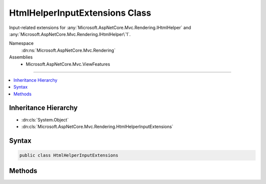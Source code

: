 

HtmlHelperInputExtensions Class
===============================






Input-related extensions for :any:`Microsoft.AspNetCore.Mvc.Rendering.IHtmlHelper` and :any:`Microsoft.AspNetCore.Mvc.Rendering.IHtmlHelper\`1`\.


Namespace
    :dn:ns:`Microsoft.AspNetCore.Mvc.Rendering`
Assemblies
    * Microsoft.AspNetCore.Mvc.ViewFeatures

----

.. contents::
   :local:



Inheritance Hierarchy
---------------------


* :dn:cls:`System.Object`
* :dn:cls:`Microsoft.AspNetCore.Mvc.Rendering.HtmlHelperInputExtensions`








Syntax
------

.. code-block:: csharp

    public class HtmlHelperInputExtensions








.. dn:class:: Microsoft.AspNetCore.Mvc.Rendering.HtmlHelperInputExtensions
    :hidden:

.. dn:class:: Microsoft.AspNetCore.Mvc.Rendering.HtmlHelperInputExtensions

Methods
-------

.. dn:class:: Microsoft.AspNetCore.Mvc.Rendering.HtmlHelperInputExtensions
    :noindex:
    :hidden:

    
    .. dn:method:: Microsoft.AspNetCore.Mvc.Rendering.HtmlHelperInputExtensions.CheckBox(Microsoft.AspNetCore.Mvc.Rendering.IHtmlHelper, System.String)
    
        
    
        
        Returns an <input> element of type "checkbox" with value "true" and an <input> element of type
        "hidden" with value "false".
    
        
    
        
        :param htmlHelper: The :any:`Microsoft.AspNetCore.Mvc.Rendering.IHtmlHelper` instance this method extends.
        
        :type htmlHelper: Microsoft.AspNetCore.Mvc.Rendering.IHtmlHelper
    
        
        :param expression: Expression name, relative to the current model.
        
        :type expression: System.String
        :rtype: Microsoft.AspNetCore.Html.IHtmlContent
        :return: A new :any:`Microsoft.AspNetCore.Html.IHtmlContent` containing the <input> elements.
    
        
        .. code-block:: csharp
    
            public static IHtmlContent CheckBox(this IHtmlHelper htmlHelper, string expression)
    
    .. dn:method:: Microsoft.AspNetCore.Mvc.Rendering.HtmlHelperInputExtensions.CheckBox(Microsoft.AspNetCore.Mvc.Rendering.IHtmlHelper, System.String, System.Boolean)
    
        
    
        
        Returns an <input> element of type "checkbox" with value "true" and an <input> element of type
        "hidden" with value "false".
    
        
    
        
        :param htmlHelper: The :any:`Microsoft.AspNetCore.Mvc.Rendering.IHtmlHelper` instance this method extends.
        
        :type htmlHelper: Microsoft.AspNetCore.Mvc.Rendering.IHtmlHelper
    
        
        :param expression: Expression name, relative to the current model.
        
        :type expression: System.String
    
        
        :param isChecked: If <code>true</code>, checkbox is initially checked.
        
        :type isChecked: System.Boolean
        :rtype: Microsoft.AspNetCore.Html.IHtmlContent
        :return: A new :any:`Microsoft.AspNetCore.Html.IHtmlContent` containing the <input> elements.
    
        
        .. code-block:: csharp
    
            public static IHtmlContent CheckBox(this IHtmlHelper htmlHelper, string expression, bool isChecked)
    
    .. dn:method:: Microsoft.AspNetCore.Mvc.Rendering.HtmlHelperInputExtensions.CheckBox(Microsoft.AspNetCore.Mvc.Rendering.IHtmlHelper, System.String, System.Object)
    
        
    
        
        Returns an <input> element of type "checkbox" with value "true" and an <input> element of type
        "hidden" with value "false".
    
        
    
        
        :param htmlHelper: The :any:`Microsoft.AspNetCore.Mvc.Rendering.IHtmlHelper` instance this method extends.
        
        :type htmlHelper: Microsoft.AspNetCore.Mvc.Rendering.IHtmlHelper
    
        
        :param expression: Expression name, relative to the current model.
        
        :type expression: System.String
    
        
        :param htmlAttributes: 
            An :any:`System.Object` that contains the HTML attributes for the checkbox element. Alternatively, an 
            :any:`System.Collections.Generic.IDictionary\`2` instance containing the HTML
            attributes.
        
        :type htmlAttributes: System.Object
        :rtype: Microsoft.AspNetCore.Html.IHtmlContent
        :return: A new :any:`Microsoft.AspNetCore.Html.IHtmlContent` containing the <input> elements.
    
        
        .. code-block:: csharp
    
            public static IHtmlContent CheckBox(this IHtmlHelper htmlHelper, string expression, object htmlAttributes)
    
    .. dn:method:: Microsoft.AspNetCore.Mvc.Rendering.HtmlHelperInputExtensions.CheckBoxFor<TModel>(Microsoft.AspNetCore.Mvc.Rendering.IHtmlHelper<TModel>, System.Linq.Expressions.Expression<System.Func<TModel, System.Boolean>>)
    
        
    
        
        Returns an <input> element of type "checkbox" with value "true" and an <input> element of type
        "hidden" with value "false".
    
        
    
        
        :param htmlHelper: The :any:`Microsoft.AspNetCore.Mvc.Rendering.IHtmlHelper\`1` instance this method extends.
        
        :type htmlHelper: Microsoft.AspNetCore.Mvc.Rendering.IHtmlHelper<Microsoft.AspNetCore.Mvc.Rendering.IHtmlHelper`1>{TModel}
    
        
        :param expression: An expression to be evaluated against the current model.
        
        :type expression: System.Linq.Expressions.Expression<System.Linq.Expressions.Expression`1>{System.Func<System.Func`2>{TModel, System.Boolean<System.Boolean>}}
        :rtype: Microsoft.AspNetCore.Html.IHtmlContent
        :return: A new :any:`Microsoft.AspNetCore.Html.IHtmlContent` containing the <input> elements.
    
        
        .. code-block:: csharp
    
            public static IHtmlContent CheckBoxFor<TModel>(this IHtmlHelper<TModel> htmlHelper, Expression<Func<TModel, bool>> expression)
    
    .. dn:method:: Microsoft.AspNetCore.Mvc.Rendering.HtmlHelperInputExtensions.Hidden(Microsoft.AspNetCore.Mvc.Rendering.IHtmlHelper, System.String)
    
        
    
        
        Returns an <input> element of type "hidden" for the specified <em>expression</em>.
    
        
    
        
        :param htmlHelper: The :any:`Microsoft.AspNetCore.Mvc.Rendering.IHtmlHelper` instance this method extends.
        
        :type htmlHelper: Microsoft.AspNetCore.Mvc.Rendering.IHtmlHelper
    
        
        :param expression: Expression name, relative to the current model.
        
        :type expression: System.String
        :rtype: Microsoft.AspNetCore.Html.IHtmlContent
        :return: A new :any:`Microsoft.AspNetCore.Html.IHtmlContent` containing the <input> element.
    
        
        .. code-block:: csharp
    
            public static IHtmlContent Hidden(this IHtmlHelper htmlHelper, string expression)
    
    .. dn:method:: Microsoft.AspNetCore.Mvc.Rendering.HtmlHelperInputExtensions.Hidden(Microsoft.AspNetCore.Mvc.Rendering.IHtmlHelper, System.String, System.Object)
    
        
    
        
        Returns an <input> element of type "hidden" for the specified <em>expression</em>.
    
        
    
        
        :param htmlHelper: The :any:`Microsoft.AspNetCore.Mvc.Rendering.IHtmlHelper` instance this method extends.
        
        :type htmlHelper: Microsoft.AspNetCore.Mvc.Rendering.IHtmlHelper
    
        
        :param expression: Expression name, relative to the current model.
        
        :type expression: System.String
    
        
        :param value: If non-<code>null</code>, value to include in the element.
        
        :type value: System.Object
        :rtype: Microsoft.AspNetCore.Html.IHtmlContent
        :return: A new :any:`Microsoft.AspNetCore.Html.IHtmlContent` containing the <input> element.
    
        
        .. code-block:: csharp
    
            public static IHtmlContent Hidden(this IHtmlHelper htmlHelper, string expression, object value)
    
    .. dn:method:: Microsoft.AspNetCore.Mvc.Rendering.HtmlHelperInputExtensions.HiddenFor<TModel, TResult>(Microsoft.AspNetCore.Mvc.Rendering.IHtmlHelper<TModel>, System.Linq.Expressions.Expression<System.Func<TModel, TResult>>)
    
        
    
        
        Returns an <input> element of type "hidden" for the specified <em>expression</em>.
    
        
    
        
        :param htmlHelper: The :any:`Microsoft.AspNetCore.Mvc.Rendering.IHtmlHelper\`1` instance this method extends.
        
        :type htmlHelper: Microsoft.AspNetCore.Mvc.Rendering.IHtmlHelper<Microsoft.AspNetCore.Mvc.Rendering.IHtmlHelper`1>{TModel}
    
        
        :param expression: An expression to be evaluated against the current model.
        
        :type expression: System.Linq.Expressions.Expression<System.Linq.Expressions.Expression`1>{System.Func<System.Func`2>{TModel, TResult}}
        :rtype: Microsoft.AspNetCore.Html.IHtmlContent
        :return: A new :any:`Microsoft.AspNetCore.Html.IHtmlContent` containing the <input> element.
    
        
        .. code-block:: csharp
    
            public static IHtmlContent HiddenFor<TModel, TResult>(this IHtmlHelper<TModel> htmlHelper, Expression<Func<TModel, TResult>> expression)
    
    .. dn:method:: Microsoft.AspNetCore.Mvc.Rendering.HtmlHelperInputExtensions.Password(Microsoft.AspNetCore.Mvc.Rendering.IHtmlHelper, System.String)
    
        
    
        
        Returns an <input> element of type "password" for the specified <em>expression</em>.
    
        
    
        
        :param htmlHelper: The :any:`Microsoft.AspNetCore.Mvc.Rendering.IHtmlHelper` instance this method extends.
        
        :type htmlHelper: Microsoft.AspNetCore.Mvc.Rendering.IHtmlHelper
    
        
        :param expression: Expression name, relative to the current model.
        
        :type expression: System.String
        :rtype: Microsoft.AspNetCore.Html.IHtmlContent
        :return: A new :any:`Microsoft.AspNetCore.Html.IHtmlContent` containing the <input> element.
    
        
        .. code-block:: csharp
    
            public static IHtmlContent Password(this IHtmlHelper htmlHelper, string expression)
    
    .. dn:method:: Microsoft.AspNetCore.Mvc.Rendering.HtmlHelperInputExtensions.Password(Microsoft.AspNetCore.Mvc.Rendering.IHtmlHelper, System.String, System.Object)
    
        
    
        
        Returns an <input> element of type "password" for the specified <em>expression</em>.
    
        
    
        
        :param htmlHelper: The :any:`Microsoft.AspNetCore.Mvc.Rendering.IHtmlHelper` instance this method extends.
        
        :type htmlHelper: Microsoft.AspNetCore.Mvc.Rendering.IHtmlHelper
    
        
        :param expression: Expression name, relative to the current model.
        
        :type expression: System.String
    
        
        :param value: If non-<code>null</code>, value to include in the element.
        
        :type value: System.Object
        :rtype: Microsoft.AspNetCore.Html.IHtmlContent
        :return: A new :any:`Microsoft.AspNetCore.Html.IHtmlContent` containing the <input> element.
    
        
        .. code-block:: csharp
    
            public static IHtmlContent Password(this IHtmlHelper htmlHelper, string expression, object value)
    
    .. dn:method:: Microsoft.AspNetCore.Mvc.Rendering.HtmlHelperInputExtensions.PasswordFor<TModel, TResult>(Microsoft.AspNetCore.Mvc.Rendering.IHtmlHelper<TModel>, System.Linq.Expressions.Expression<System.Func<TModel, TResult>>)
    
        
    
        
        Returns an <input> element of type "password" for the specified <em>expression</em>.
    
        
    
        
        :param htmlHelper: The :any:`Microsoft.AspNetCore.Mvc.Rendering.IHtmlHelper\`1` instance this method extends.
        
        :type htmlHelper: Microsoft.AspNetCore.Mvc.Rendering.IHtmlHelper<Microsoft.AspNetCore.Mvc.Rendering.IHtmlHelper`1>{TModel}
    
        
        :param expression: An expression to be evaluated against the current model.
        
        :type expression: System.Linq.Expressions.Expression<System.Linq.Expressions.Expression`1>{System.Func<System.Func`2>{TModel, TResult}}
        :rtype: Microsoft.AspNetCore.Html.IHtmlContent
        :return: A new :any:`Microsoft.AspNetCore.Html.IHtmlContent` containing the <input> element.
    
        
        .. code-block:: csharp
    
            public static IHtmlContent PasswordFor<TModel, TResult>(this IHtmlHelper<TModel> htmlHelper, Expression<Func<TModel, TResult>> expression)
    
    .. dn:method:: Microsoft.AspNetCore.Mvc.Rendering.HtmlHelperInputExtensions.RadioButton(Microsoft.AspNetCore.Mvc.Rendering.IHtmlHelper, System.String, System.Object)
    
        
    
        
        Returns an <input> element of type "radio" for the specified <em>expression</em>.
    
        
    
        
        :param htmlHelper: The :any:`Microsoft.AspNetCore.Mvc.Rendering.IHtmlHelper` instance this method extends.
        
        :type htmlHelper: Microsoft.AspNetCore.Mvc.Rendering.IHtmlHelper
    
        
        :param expression: Expression name, relative to the current model.
        
        :type expression: System.String
    
        
        :param value: Value to include in the element. Must not be <code>null</code>.
        
        :type value: System.Object
        :rtype: Microsoft.AspNetCore.Html.IHtmlContent
        :return: A new :any:`Microsoft.AspNetCore.Html.IHtmlContent` containing the <input> element.
    
        
        .. code-block:: csharp
    
            public static IHtmlContent RadioButton(this IHtmlHelper htmlHelper, string expression, object value)
    
    .. dn:method:: Microsoft.AspNetCore.Mvc.Rendering.HtmlHelperInputExtensions.RadioButton(Microsoft.AspNetCore.Mvc.Rendering.IHtmlHelper, System.String, System.Object, System.Boolean)
    
        
    
        
        Returns an <input> element of type "radio" for the specified <em>expression</em>.
    
        
    
        
        :param htmlHelper: The :any:`Microsoft.AspNetCore.Mvc.Rendering.IHtmlHelper` instance this method extends.
        
        :type htmlHelper: Microsoft.AspNetCore.Mvc.Rendering.IHtmlHelper
    
        
        :param expression: Expression name, relative to the current model.
        
        :type expression: System.String
    
        
        :param value: 
            If non-<code>null</code>, value to include in the element. Must not be <code>null</code> if
            <em>isChecked</em> is also <code>null</code>.
        
        :type value: System.Object
    
        
        :param isChecked: 
            If <code>true</code>, radio button is initially selected. Must not be <code>null</code> if
            <em>value</em> is also <code>null</code>.
        
        :type isChecked: System.Boolean
        :rtype: Microsoft.AspNetCore.Html.IHtmlContent
        :return: A new :any:`Microsoft.AspNetCore.Html.IHtmlContent` containing the <input> element.
    
        
        .. code-block:: csharp
    
            public static IHtmlContent RadioButton(this IHtmlHelper htmlHelper, string expression, object value, bool isChecked)
    
    .. dn:method:: Microsoft.AspNetCore.Mvc.Rendering.HtmlHelperInputExtensions.RadioButton(Microsoft.AspNetCore.Mvc.Rendering.IHtmlHelper, System.String, System.Object, System.Object)
    
        
    
        
        Returns an <input> element of type "radio" for the specified <em>expression</em>.
    
        
    
        
        :param htmlHelper: The :any:`Microsoft.AspNetCore.Mvc.Rendering.IHtmlHelper` instance this method extends.
        
        :type htmlHelper: Microsoft.AspNetCore.Mvc.Rendering.IHtmlHelper
    
        
        :param expression: Expression name, relative to the current model.
        
        :type expression: System.String
    
        
        :param value: 
            If non-<code>null</code>, value to include in the element. Must not be <code>null</code> if no "checked" entry exists
            in <em>htmlAttributes</em>.
        
        :type value: System.Object
    
        
        :param htmlAttributes: 
            An :any:`System.Object` that contains the HTML attributes for the element. Alternatively, an 
            :any:`System.Collections.Generic.IDictionary\`2` instance containing the HTML
            attributes.
        
        :type htmlAttributes: System.Object
        :rtype: Microsoft.AspNetCore.Html.IHtmlContent
        :return: A new :any:`Microsoft.AspNetCore.Html.IHtmlContent` containing the <input> element.
    
        
        .. code-block:: csharp
    
            public static IHtmlContent RadioButton(this IHtmlHelper htmlHelper, string expression, object value, object htmlAttributes)
    
    .. dn:method:: Microsoft.AspNetCore.Mvc.Rendering.HtmlHelperInputExtensions.RadioButtonFor<TModel, TResult>(Microsoft.AspNetCore.Mvc.Rendering.IHtmlHelper<TModel>, System.Linq.Expressions.Expression<System.Func<TModel, TResult>>, System.Object)
    
        
    
        
        Returns an <input> element of type "radio" for the specified <em>expression</em>.
    
        
    
        
        :param htmlHelper: The :any:`Microsoft.AspNetCore.Mvc.Rendering.IHtmlHelper\`1` instance this method extends.
        
        :type htmlHelper: Microsoft.AspNetCore.Mvc.Rendering.IHtmlHelper<Microsoft.AspNetCore.Mvc.Rendering.IHtmlHelper`1>{TModel}
    
        
        :param expression: An expression to be evaluated against the current model.
        
        :type expression: System.Linq.Expressions.Expression<System.Linq.Expressions.Expression`1>{System.Func<System.Func`2>{TModel, TResult}}
    
        
        :param value: Value to include in the element. Must not be <code>null</code>.
        
        :type value: System.Object
        :rtype: Microsoft.AspNetCore.Html.IHtmlContent
        :return: A new :any:`Microsoft.AspNetCore.Html.IHtmlContent` containing the <input> element.
    
        
        .. code-block:: csharp
    
            public static IHtmlContent RadioButtonFor<TModel, TResult>(this IHtmlHelper<TModel> htmlHelper, Expression<Func<TModel, TResult>> expression, object value)
    
    .. dn:method:: Microsoft.AspNetCore.Mvc.Rendering.HtmlHelperInputExtensions.TextArea(Microsoft.AspNetCore.Mvc.Rendering.IHtmlHelper, System.String)
    
        
    
        
        Returns a <textarea> element for the specified <em>expression</em>.
    
        
    
        
        :param htmlHelper: The :any:`Microsoft.AspNetCore.Mvc.Rendering.IHtmlHelper` instance this method extends.
        
        :type htmlHelper: Microsoft.AspNetCore.Mvc.Rendering.IHtmlHelper
    
        
        :param expression: Expression name, relative to the current model.
        
        :type expression: System.String
        :rtype: Microsoft.AspNetCore.Html.IHtmlContent
        :return: A new :any:`Microsoft.AspNetCore.Html.IHtmlContent` containing the <textarea> element.
    
        
        .. code-block:: csharp
    
            public static IHtmlContent TextArea(this IHtmlHelper htmlHelper, string expression)
    
    .. dn:method:: Microsoft.AspNetCore.Mvc.Rendering.HtmlHelperInputExtensions.TextArea(Microsoft.AspNetCore.Mvc.Rendering.IHtmlHelper, System.String, System.Object)
    
        
    
        
        Returns a <textarea> element for the specified <em>expression</em>.
    
        
    
        
        :param htmlHelper: The :any:`Microsoft.AspNetCore.Mvc.Rendering.IHtmlHelper` instance this method extends.
        
        :type htmlHelper: Microsoft.AspNetCore.Mvc.Rendering.IHtmlHelper
    
        
        :param expression: Expression name, relative to the current model.
        
        :type expression: System.String
    
        
        :param htmlAttributes: 
            An :any:`System.Object` that contains the HTML attributes for the element. Alternatively, an 
            :any:`System.Collections.Generic.IDictionary\`2` instance containing the HTML
            attributes.
        
        :type htmlAttributes: System.Object
        :rtype: Microsoft.AspNetCore.Html.IHtmlContent
        :return: A new :any:`Microsoft.AspNetCore.Html.IHtmlContent` containing the <textarea> element.
    
        
        .. code-block:: csharp
    
            public static IHtmlContent TextArea(this IHtmlHelper htmlHelper, string expression, object htmlAttributes)
    
    .. dn:method:: Microsoft.AspNetCore.Mvc.Rendering.HtmlHelperInputExtensions.TextArea(Microsoft.AspNetCore.Mvc.Rendering.IHtmlHelper, System.String, System.String)
    
        
    
        
        Returns a <textarea> element for the specified <em>expression</em>.
    
        
    
        
        :param htmlHelper: The :any:`Microsoft.AspNetCore.Mvc.Rendering.IHtmlHelper` instance this method extends.
        
        :type htmlHelper: Microsoft.AspNetCore.Mvc.Rendering.IHtmlHelper
    
        
        :param expression: Expression name, relative to the current model.
        
        :type expression: System.String
    
        
        :param value: If non-<code>null</code>, value to include in the element.
        
        :type value: System.String
        :rtype: Microsoft.AspNetCore.Html.IHtmlContent
        :return: A new :any:`Microsoft.AspNetCore.Html.IHtmlContent` containing the <textarea> element.
    
        
        .. code-block:: csharp
    
            public static IHtmlContent TextArea(this IHtmlHelper htmlHelper, string expression, string value)
    
    .. dn:method:: Microsoft.AspNetCore.Mvc.Rendering.HtmlHelperInputExtensions.TextArea(Microsoft.AspNetCore.Mvc.Rendering.IHtmlHelper, System.String, System.String, System.Object)
    
        
    
        
        Returns a <textarea> element for the specified <em>expression</em>.
    
        
    
        
        :param htmlHelper: The :any:`Microsoft.AspNetCore.Mvc.Rendering.IHtmlHelper` instance this method extends.
        
        :type htmlHelper: Microsoft.AspNetCore.Mvc.Rendering.IHtmlHelper
    
        
        :param expression: Expression name, relative to the current model.
        
        :type expression: System.String
    
        
        :param value: If non-<code>null</code>, value to include in the element.
        
        :type value: System.String
    
        
        :param htmlAttributes: 
            An :any:`System.Object` that contains the HTML attributes for the element. Alternatively, an 
            :any:`System.Collections.Generic.IDictionary\`2` instance containing the HTML
            attributes.
        
        :type htmlAttributes: System.Object
        :rtype: Microsoft.AspNetCore.Html.IHtmlContent
        :return: A new :any:`Microsoft.AspNetCore.Html.IHtmlContent` containing the <textarea> element.
    
        
        .. code-block:: csharp
    
            public static IHtmlContent TextArea(this IHtmlHelper htmlHelper, string expression, string value, object htmlAttributes)
    
    .. dn:method:: Microsoft.AspNetCore.Mvc.Rendering.HtmlHelperInputExtensions.TextAreaFor<TModel, TResult>(Microsoft.AspNetCore.Mvc.Rendering.IHtmlHelper<TModel>, System.Linq.Expressions.Expression<System.Func<TModel, TResult>>)
    
        
    
        
        Returns a <textarea> element for the specified <em>expression</em>.
    
        
    
        
        :param htmlHelper: The :any:`Microsoft.AspNetCore.Mvc.Rendering.IHtmlHelper\`1` instance this method extends.
        
        :type htmlHelper: Microsoft.AspNetCore.Mvc.Rendering.IHtmlHelper<Microsoft.AspNetCore.Mvc.Rendering.IHtmlHelper`1>{TModel}
    
        
        :param expression: An expression to be evaluated against the current model.
        
        :type expression: System.Linq.Expressions.Expression<System.Linq.Expressions.Expression`1>{System.Func<System.Func`2>{TModel, TResult}}
        :rtype: Microsoft.AspNetCore.Html.IHtmlContent
        :return: A new :any:`Microsoft.AspNetCore.Html.IHtmlContent` containing the <textarea> element.
    
        
        .. code-block:: csharp
    
            public static IHtmlContent TextAreaFor<TModel, TResult>(this IHtmlHelper<TModel> htmlHelper, Expression<Func<TModel, TResult>> expression)
    
    .. dn:method:: Microsoft.AspNetCore.Mvc.Rendering.HtmlHelperInputExtensions.TextAreaFor<TModel, TResult>(Microsoft.AspNetCore.Mvc.Rendering.IHtmlHelper<TModel>, System.Linq.Expressions.Expression<System.Func<TModel, TResult>>, System.Object)
    
        
    
        
        Returns a <textarea> element for the specified <em>expression</em>.
    
        
    
        
        :param htmlHelper: The :any:`Microsoft.AspNetCore.Mvc.Rendering.IHtmlHelper\`1` instance this method extends.
        
        :type htmlHelper: Microsoft.AspNetCore.Mvc.Rendering.IHtmlHelper<Microsoft.AspNetCore.Mvc.Rendering.IHtmlHelper`1>{TModel}
    
        
        :param expression: An expression to be evaluated against the current model.
        
        :type expression: System.Linq.Expressions.Expression<System.Linq.Expressions.Expression`1>{System.Func<System.Func`2>{TModel, TResult}}
    
        
        :param htmlAttributes: 
            An :any:`System.Object` that contains the HTML attributes for the element. Alternatively, an 
            :any:`System.Collections.Generic.IDictionary\`2` instance containing the HTML
            attributes.
        
        :type htmlAttributes: System.Object
        :rtype: Microsoft.AspNetCore.Html.IHtmlContent
        :return: A new :any:`Microsoft.AspNetCore.Html.IHtmlContent` containing the <textarea> element.
    
        
        .. code-block:: csharp
    
            public static IHtmlContent TextAreaFor<TModel, TResult>(this IHtmlHelper<TModel> htmlHelper, Expression<Func<TModel, TResult>> expression, object htmlAttributes)
    
    .. dn:method:: Microsoft.AspNetCore.Mvc.Rendering.HtmlHelperInputExtensions.TextBox(Microsoft.AspNetCore.Mvc.Rendering.IHtmlHelper, System.String)
    
        
    
        
        Returns an <input> element of type "text" for the specified <em>expression</em>.
    
        
    
        
        :param htmlHelper: The :any:`Microsoft.AspNetCore.Mvc.Rendering.IHtmlHelper` instance this method extends.
        
        :type htmlHelper: Microsoft.AspNetCore.Mvc.Rendering.IHtmlHelper
    
        
        :param expression: Expression name, relative to the current model.
        
        :type expression: System.String
        :rtype: Microsoft.AspNetCore.Html.IHtmlContent
        :return: A new :any:`Microsoft.AspNetCore.Html.IHtmlContent` containing the <input> element.
    
        
        .. code-block:: csharp
    
            public static IHtmlContent TextBox(this IHtmlHelper htmlHelper, string expression)
    
    .. dn:method:: Microsoft.AspNetCore.Mvc.Rendering.HtmlHelperInputExtensions.TextBox(Microsoft.AspNetCore.Mvc.Rendering.IHtmlHelper, System.String, System.Object)
    
        
    
        
        Returns an <input> element of type "text" for the specified <em>expression</em>.
    
        
    
        
        :param htmlHelper: The :any:`Microsoft.AspNetCore.Mvc.Rendering.IHtmlHelper` instance this method extends.
        
        :type htmlHelper: Microsoft.AspNetCore.Mvc.Rendering.IHtmlHelper
    
        
        :param expression: Expression name, relative to the current model.
        
        :type expression: System.String
    
        
        :param value: If non-<code>null</code>, value to include in the element.
        
        :type value: System.Object
        :rtype: Microsoft.AspNetCore.Html.IHtmlContent
        :return: A new :any:`Microsoft.AspNetCore.Html.IHtmlContent` containing the <input> element.
    
        
        .. code-block:: csharp
    
            public static IHtmlContent TextBox(this IHtmlHelper htmlHelper, string expression, object value)
    
    .. dn:method:: Microsoft.AspNetCore.Mvc.Rendering.HtmlHelperInputExtensions.TextBox(Microsoft.AspNetCore.Mvc.Rendering.IHtmlHelper, System.String, System.Object, System.Object)
    
        
    
        
        Returns an <input> element of type "text" for the specified <em>expression</em>.
    
        
    
        
        :param htmlHelper: The :any:`Microsoft.AspNetCore.Mvc.Rendering.IHtmlHelper` instance this method extends.
        
        :type htmlHelper: Microsoft.AspNetCore.Mvc.Rendering.IHtmlHelper
    
        
        :param expression: Expression name, relative to the current model.
        
        :type expression: System.String
    
        
        :param value: If non-<code>null</code>, value to include in the element.
        
        :type value: System.Object
    
        
        :param htmlAttributes: 
            An :any:`System.Object` that contains the HTML attributes for the element. Alternatively, an 
            :any:`System.Collections.Generic.IDictionary\`2` instance containing the HTML
            attributes.
        
        :type htmlAttributes: System.Object
        :rtype: Microsoft.AspNetCore.Html.IHtmlContent
        :return: A new :any:`Microsoft.AspNetCore.Html.IHtmlContent` containing the <input> element.
    
        
        .. code-block:: csharp
    
            public static IHtmlContent TextBox(this IHtmlHelper htmlHelper, string expression, object value, object htmlAttributes)
    
    .. dn:method:: Microsoft.AspNetCore.Mvc.Rendering.HtmlHelperInputExtensions.TextBox(Microsoft.AspNetCore.Mvc.Rendering.IHtmlHelper, System.String, System.Object, System.String)
    
        
    
        
        Returns an <input> element of type "text" for the specified <em>expression</em>.
    
        
    
        
        :param htmlHelper: The :any:`Microsoft.AspNetCore.Mvc.Rendering.IHtmlHelper` instance this method extends.
        
        :type htmlHelper: Microsoft.AspNetCore.Mvc.Rendering.IHtmlHelper
    
        
        :param expression: Expression name, relative to the current model.
        
        :type expression: System.String
    
        
        :param value: If non-<code>null</code>, value to include in the element.
        
        :type value: System.Object
    
        
        :param format: 
            The composite format :any:`System.String` (see http://msdn.microsoft.com/en-us/library/txafckwd.aspx).
        
        :type format: System.String
        :rtype: Microsoft.AspNetCore.Html.IHtmlContent
        :return: A new :any:`Microsoft.AspNetCore.Html.IHtmlContent` containing the <input> element.
    
        
        .. code-block:: csharp
    
            public static IHtmlContent TextBox(this IHtmlHelper htmlHelper, string expression, object value, string format)
    
    .. dn:method:: Microsoft.AspNetCore.Mvc.Rendering.HtmlHelperInputExtensions.TextBoxFor<TModel, TResult>(Microsoft.AspNetCore.Mvc.Rendering.IHtmlHelper<TModel>, System.Linq.Expressions.Expression<System.Func<TModel, TResult>>)
    
        
    
        
        Returns an <input> element of type "text" for the specified <em>expression</em>.
    
        
    
        
        :param htmlHelper: The :any:`Microsoft.AspNetCore.Mvc.Rendering.IHtmlHelper\`1` instance this method extends.
        
        :type htmlHelper: Microsoft.AspNetCore.Mvc.Rendering.IHtmlHelper<Microsoft.AspNetCore.Mvc.Rendering.IHtmlHelper`1>{TModel}
    
        
        :param expression: An expression to be evaluated against the current model.
        
        :type expression: System.Linq.Expressions.Expression<System.Linq.Expressions.Expression`1>{System.Func<System.Func`2>{TModel, TResult}}
        :rtype: Microsoft.AspNetCore.Html.IHtmlContent
        :return: A new :any:`Microsoft.AspNetCore.Html.IHtmlContent` containing the <input> element.
    
        
        .. code-block:: csharp
    
            public static IHtmlContent TextBoxFor<TModel, TResult>(this IHtmlHelper<TModel> htmlHelper, Expression<Func<TModel, TResult>> expression)
    
    .. dn:method:: Microsoft.AspNetCore.Mvc.Rendering.HtmlHelperInputExtensions.TextBoxFor<TModel, TResult>(Microsoft.AspNetCore.Mvc.Rendering.IHtmlHelper<TModel>, System.Linq.Expressions.Expression<System.Func<TModel, TResult>>, System.Object)
    
        
    
        
        Returns an <input> element of type "text" for the specified <em>expression</em>.
    
        
    
        
        :param htmlHelper: The :any:`Microsoft.AspNetCore.Mvc.Rendering.IHtmlHelper\`1` instance this method extends.
        
        :type htmlHelper: Microsoft.AspNetCore.Mvc.Rendering.IHtmlHelper<Microsoft.AspNetCore.Mvc.Rendering.IHtmlHelper`1>{TModel}
    
        
        :param expression: An expression to be evaluated against the current model.
        
        :type expression: System.Linq.Expressions.Expression<System.Linq.Expressions.Expression`1>{System.Func<System.Func`2>{TModel, TResult}}
    
        
        :param htmlAttributes: 
            An :any:`System.Object` that contains the HTML attributes for the element. Alternatively, an 
            :any:`System.Collections.Generic.IDictionary\`2` instance containing the HTML
            attributes.
        
        :type htmlAttributes: System.Object
        :rtype: Microsoft.AspNetCore.Html.IHtmlContent
        :return: A new :any:`Microsoft.AspNetCore.Html.IHtmlContent` containing the <input> element.
    
        
        .. code-block:: csharp
    
            public static IHtmlContent TextBoxFor<TModel, TResult>(this IHtmlHelper<TModel> htmlHelper, Expression<Func<TModel, TResult>> expression, object htmlAttributes)
    
    .. dn:method:: Microsoft.AspNetCore.Mvc.Rendering.HtmlHelperInputExtensions.TextBoxFor<TModel, TResult>(Microsoft.AspNetCore.Mvc.Rendering.IHtmlHelper<TModel>, System.Linq.Expressions.Expression<System.Func<TModel, TResult>>, System.String)
    
        
    
        
        Returns an <input> element of type "text" for the specified <em>expression</em>.
    
        
    
        
        :param htmlHelper: The :any:`Microsoft.AspNetCore.Mvc.Rendering.IHtmlHelper\`1` instance this method extends.
        
        :type htmlHelper: Microsoft.AspNetCore.Mvc.Rendering.IHtmlHelper<Microsoft.AspNetCore.Mvc.Rendering.IHtmlHelper`1>{TModel}
    
        
        :param expression: An expression to be evaluated against the current model.
        
        :type expression: System.Linq.Expressions.Expression<System.Linq.Expressions.Expression`1>{System.Func<System.Func`2>{TModel, TResult}}
    
        
        :param format: 
            The composite format :any:`System.String` (see http://msdn.microsoft.com/en-us/library/txafckwd.aspx).
        
        :type format: System.String
        :rtype: Microsoft.AspNetCore.Html.IHtmlContent
        :return: A new :any:`Microsoft.AspNetCore.Html.IHtmlContent` containing the <input> element.
    
        
        .. code-block:: csharp
    
            public static IHtmlContent TextBoxFor<TModel, TResult>(this IHtmlHelper<TModel> htmlHelper, Expression<Func<TModel, TResult>> expression, string format)
    

